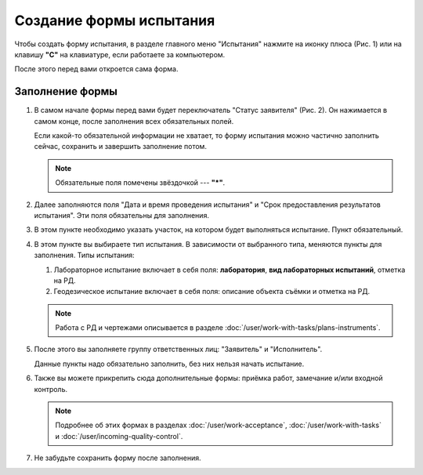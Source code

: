 Создание формы испытания
========================

Чтобы создать форму испытания, в разделе главного меню "Испытания" нажмите на иконку плюса (Рис. 1)
или на клавишу **"C"** на клавиатуре, если работаете за компьютером.

..  thumbnail:: images/tests-creating-1-creation.gif
    :alt: Создание формы для испытания 
    :align: center
    :title: Рис. 1. Создание формы для испытания
    :show_caption: True

После этого перед вами откроется сама форма.

Заполнение формы
----------------

#.  В самом начале формы перед вами будет переключатель "Статус заявителя" (Рис. 2).
    Он нажимается в самом конце, после заполнения всех обязательных полей.

    Если какой-то обязательной информации не хватает, то форму испытания можно частично заполнить сейчас, сохранить и завершить заполнение потом.

    ..  thumbnail:: images/tests-creating-2-applicant-status.png
        :alt: Статус заявителя
        :width: 70%
        :title: Рис. 2. Статус заявителя
        :show_caption: True
    
    ..  note:: Обязательные поля помечены звёздочкой --- **"*"**.

#.  Далее заполняются поля "Дата и время проведения испытания" и "Срок предоставления результатов испытания".
    Эти поля обязательны для заполнения.

    ..  thumbnail:: images/tests-creating-3-date.png
        :alt: Дата и срок
        :width: 70%
        :title: Рис. 3. Дата и срок
        :show_caption: True

#.  В этом пункте необходимо указать участок, на котором будет выполняться испытание. Пункт обязательный.

    ..  thumbnail:: images/tests-creating-4-area.png
        :alt: Участок
        :width: 70%
        :title: Рис. 4. Участок
        :show_caption: True

#.  В этом пункте вы выбираете тип испытания. В зависимости от выбранного типа, меняются пункты для заполнения.
    Типы испытания:

    #.  Лабораторное испытание включает в себя поля: **лаборатория**, **вид лабораторных испытаний**, отметка на РД.

        ..  thumbnail:: images/tests-creating-5-type-lab.png
            :alt: Типы испытаний: лабораторное
            :width: 70%
            :title: Рис. 5. Типы испытаний: лабораторное
            :show_caption: True

    #.  Геодезическое испытание включает в себя поля: описание объекта съёмки и отметка на РД.

        ..  thumbnail:: images/tests-creating-6-type-geo.png
            :alt: Типы испытаний: геодезическое
            :width: 70%
            :title: Рис. 6. Типы испытаний: геодезическое
            :show_caption: True

    ..  note:: Работа с РД и чертежами описывается в разделе :doc:`/user/work-with-tasks/plans-instruments`.

#.  После этого вы заполняете группу ответственных лиц: "Заявитель" и "Исполнитель".

    Данные пункты надо обязательно заполнить, без них нельзя начать испытание.

    ..  thumbnail:: images/tests-creating-7-stakeholders.png
        :alt: Ответственные лица
        :width: 70%
        :title: Рис. 7. Ответственные лица
        :show_caption: True

#.  Также вы можете прикрепить сюда дополнительные формы: приёмка работ, замечание и/или входной контроль.

    ..  note:: Подробнее об этих формах в разделах :doc:`/user/work-acceptance`, :doc:`/user/work-with-tasks` и :doc:`/user/incoming-quality-control`.

    ..  thumbnail:: images/tests-creating-8-additional-forms.png
        :alt: Дополнительные формы
        :width: 70%
        :title: Рис. 8. Дополнительные формы
        :show_caption: True

#.  Не забудьте сохранить форму после заполнения.

    ..  thumbnail:: images/tests-creating-9-save.png
        :alt: Сохранение формы испытания
        :width: 70%
        :title: Рис. 9. Сохранение испытания
        :show_caption: True


